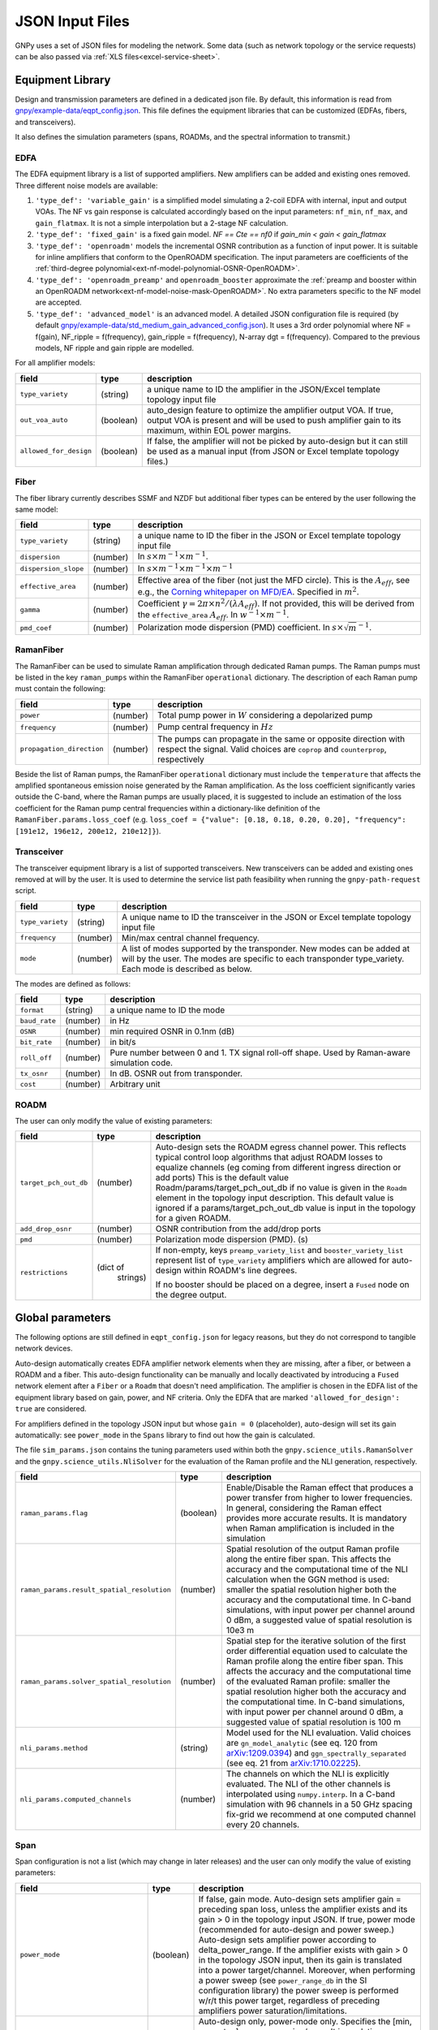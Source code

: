 .. _json:

JSON Input Files
================

GNPy uses a set of JSON files for modeling the network.
Some data (such as network topology or the service requests) can be also passed via :ref:`XLS files<excel-service-sheet>`.

Equipment Library
-----------------

Design and transmission parameters are defined in a dedicated json file.
By default, this information is read from `gnpy/example-data/eqpt_config.json <https://github.com/Telecominfraproject/oopt-gnpy/blob/master/gnpy/example-data/eqpt_config.json>`_.
This file defines the equipment libraries that can be customized (EDFAs, fibers, and transceivers).

It also defines the simulation parameters (spans, ROADMs, and the spectral information to transmit.)

EDFA
~~~~

The EDFA equipment library is a list of supported amplifiers. New amplifiers
can be added and existing ones removed. Three different noise models are available:

1. ``'type_def': 'variable_gain'`` is a simplified model simulating a 2-coil EDFA with internal, input and output VOAs.
   The NF vs gain response is calculated accordingly based on the input parameters: ``nf_min``, ``nf_max``, and ``gain_flatmax``.
   It is not a simple interpolation but a 2-stage NF calculation.
2. ``'type_def': 'fixed_gain'`` is a fixed gain model.
   `NF == Cte == nf0` if `gain_min < gain < gain_flatmax`
3. ``'type_def': 'openroadm'`` models the incremental OSNR contribution as a function of input power.
   It is suitable for inline amplifiers that conform to the OpenROADM specification.
   The input parameters are coefficients of the :ref:`third-degree polynomial<ext-nf-model-polynomial-OSNR-OpenROADM>`.
4. ``'type_def': 'openroadm_preamp'`` and ``openroadm_booster`` approximate the :ref:`preamp and booster within an OpenROADM network<ext-nf-model-noise-mask-OpenROADM>`.
   No extra parameters specific to the NF model are accepted.
5. ``'type_def': 'advanced_model'`` is an advanced model.
   A detailed JSON configuration file is required (by default `gnpy/example-data/std_medium_gain_advanced_config.json <https://github.com/Telecominfraproject/oopt-gnpy/blob/master/gnpy/example-data/std_medium_gain_advanced_config.json>`_).
   It uses a 3rd order polynomial where NF = f(gain), NF_ripple = f(frequency), gain_ripple = f(frequency), N-array dgt = f(frequency).
   Compared to the previous models, NF ripple and gain ripple are modelled.

For all amplifier models:

+------------------------+-----------+-----------------------------------------+
| field                  |   type    | description                             |
+========================+===========+=========================================+
| ``type_variety``       | (string)  | a unique name to ID the amplifier in the|
|                        |           | JSON/Excel template topology input file |
+------------------------+-----------+-----------------------------------------+
| ``out_voa_auto``       | (boolean) | auto_design feature to optimize the     |
|                        |           | amplifier output VOA. If true, output   |
|                        |           | VOA is present and will be used to push |
|                        |           | amplifier gain to its maximum, within   |
|                        |           | EOL power margins.                      |
+------------------------+-----------+-----------------------------------------+
| ``allowed_for_design`` | (boolean) | If false, the amplifier will not be     |
|                        |           | picked by auto-design but it can still  |
|                        |           | be used as a manual input (from JSON or |
|                        |           | Excel template topology files.)         |
+------------------------+-----------+-----------------------------------------+

Fiber
~~~~~

The fiber library currently describes SSMF and NZDF but additional fiber types can be entered by the user following the same model:

+----------------------+-----------+------------------------------------------+
| field                | type      | description                              |
+======================+===========+==========================================+
| ``type_variety``     | (string)  | a unique name to ID the fiber in the     |
|                      |           | JSON or Excel template topology input    |
|                      |           | file                                     |
+----------------------+-----------+------------------------------------------+
| ``dispersion``       | (number)  | In :math:`s \times m^{-1} \times m^{-1}`.|
+----------------------+-----------+------------------------------------------+
| ``dispersion_slope`` | (number)  | In :math:`s \times m^{-1} \times m^{-1}  |
|                      |           | \times m^{-1}`                           |
+----------------------+-----------+------------------------------------------+
| ``effective_area``   | (number)  | Effective area of the fiber (not just    |
|                      |           | the MFD circle). This is the             |
|                      |           | :math:`A_{eff}`, see e.g., the           |
|                      |           | `Corning whitepaper on MFD/EA`_.         |
|                      |           | Specified in :math:`m^{2}`.              |
+----------------------+-----------+------------------------------------------+
| ``gamma``            | (number)  | Coefficient :math:`\gamma = 2\pi\times   |
|                      |           | n^2/(\lambda*A_{eff})`.                  |
|                      |           | If not provided, this will be derived    |
|                      |           | from the ``effective_area``              |
|                      |           | :math:`A_{eff}`.                         |
|                      |           | In :math:`w^{-1} \times m^{-1}`.         |
+----------------------+-----------+------------------------------------------+
| ``pmd_coef``         | (number)  | Polarization mode dispersion (PMD)       |
|                      |           | coefficient. In                          |
|                      |           | :math:`s\times\sqrt{m}^{-1}`.            |
+----------------------+-----------+------------------------------------------+

.. _Corning whitepaper on MFD/EA: https://www.corning.com/microsites/coc/oem/documents/specialty-fiber/WP7071-Mode-Field-Diam-and-Eff-Area.pdf

RamanFiber
~~~~~~~~~~

The RamanFiber can be used to simulate Raman amplification through dedicated Raman pumps. The Raman pumps must be listed
in the key ``raman_pumps`` within the RamanFiber ``operational`` dictionary. The description of each Raman pump must
contain the following:

+---------------------------+-----------+------------------------------------------------------------+
| field                     | type      | description                                                |
+===========================+===========+============================================================+
| ``power``                 | (number)  | Total pump power in :math:`W`                              |
|                           |           | considering a depolarized pump                             |
+---------------------------+-----------+------------------------------------------------------------+
| ``frequency``             | (number)  | Pump central frequency in :math:`Hz`                       |
+---------------------------+-----------+------------------------------------------------------------+
| ``propagation_direction`` | (number)  | The pumps can propagate in the same or opposite direction  |
|                           |           | with respect the signal. Valid choices are ``coprop`` and  |
|                           |           | ``counterprop``, respectively                              |
+---------------------------+-----------+------------------------------------------------------------+

Beside the list of Raman pumps, the RamanFiber ``operational`` dictionary must include the ``temperature`` that affects
the amplified spontaneous emission noise generated by the Raman amplification.
As the loss coefficient significantly varies outside the C-band, where the Raman pumps are usually placed,
it is suggested to include an estimation of the loss coefficient for the Raman pump central frequencies within
a dictionary-like definition of the ``RamanFiber.params.loss_coef``
(e.g. ``loss_coef = {"value": [0.18, 0.18, 0.20, 0.20], "frequency": [191e12, 196e12, 200e12, 210e12]}``).

Transceiver
~~~~~~~~~~~

The transceiver equipment library is a list of supported transceivers. New
transceivers can be added and existing ones removed at will by the user. It is
used to determine the service list path feasibility when running the
``gnpy-path-request`` script.

+----------------------+-----------+-----------------------------------------+
| field                | type      | description                             |
+======================+===========+=========================================+
| ``type_variety``     | (string)  | A unique name to ID the transceiver in  |
|                      |           | the JSON or Excel template topology     |
|                      |           | input file                              |
+----------------------+-----------+-----------------------------------------+
| ``frequency``        | (number)  | Min/max central channel frequency.      |
+----------------------+-----------+-----------------------------------------+
| ``mode``             | (number)  | A list of modes supported by the        |
|                      |           | transponder. New modes can be added at  |
|                      |           | will by the user. The modes are specific|
|                      |           | to each transponder type_variety.       |
|                      |           | Each mode is described as below.        |
+----------------------+-----------+-----------------------------------------+

The modes are defined as follows:

+----------------------+-----------+-----------------------------------------+
| field                | type      | description                             |
+======================+===========+=========================================+
| ``format``           | (string)  | a unique name to ID the mode            |
+----------------------+-----------+-----------------------------------------+
| ``baud_rate``        | (number)  | in Hz                                   |
+----------------------+-----------+-----------------------------------------+
| ``OSNR``             | (number)  | min required OSNR in 0.1nm (dB)         |
+----------------------+-----------+-----------------------------------------+
| ``bit_rate``         | (number)  | in bit/s                                |
+----------------------+-----------+-----------------------------------------+
| ``roll_off``         | (number)  | Pure number between 0 and 1. TX signal  |
|                      |           | roll-off shape. Used by Raman-aware     |
|                      |           | simulation code.                        |
+----------------------+-----------+-----------------------------------------+
| ``tx_osnr``          | (number)  | In dB. OSNR out from transponder.       |
+----------------------+-----------+-----------------------------------------+
| ``cost``             | (number)  | Arbitrary unit                          |
+----------------------+-----------+-----------------------------------------+

ROADM
~~~~~

The user can only modify the value of existing parameters:

+--------------------------+-----------+---------------------------------------------+
| field                    |   type    | description                                 |
+==========================+===========+=============================================+
| ``target_pch_out_db``    | (number)  | Auto-design sets the ROADM egress channel   |
|                          |           | power. This reflects typical control loop   |
|                          |           | algorithms that adjust ROADM losses to      |
|                          |           | equalize channels (eg coming from different |
|                          |           | ingress direction or add ports)             |
|                          |           | This is the default value                   |
|                          |           | Roadm/params/target_pch_out_db if no value  |
|                          |           | is given in the ``Roadm`` element in the    |
|                          |           | topology input description.                 |
|                          |           | This default value is ignored if a          |
|                          |           | params/target_pch_out_db value is input in  |
|                          |           | the topology for a given ROADM.             |
+--------------------------+-----------+---------------------------------------------+
| ``add_drop_osnr``        | (number)  | OSNR contribution from the add/drop ports   |
+--------------------------+-----------+---------------------------------------------+
| ``pmd``                  | (number)  | Polarization mode dispersion (PMD). (s)     |
+--------------------------+-----------+---------------------------------------------+
| ``restrictions``         | (dict of  | If non-empty, keys ``preamp_variety_list``  |
|                          |  strings) | and ``booster_variety_list`` represent      |
|                          |           | list of ``type_variety`` amplifiers which   |
|                          |           | are allowed for auto-design within ROADM's  |
|                          |           | line degrees.                               |
|                          |           |                                             |
|                          |           | If no booster should be placed on a degree, |
|                          |           | insert a ``Fused`` node on the degree       |
|                          |           | output.                                     |
+--------------------------+-----------+---------------------------------------------+

Global parameters
-----------------

The following options are still defined in ``eqpt_config.json`` for legacy reasons, but
they do not correspond to tangible network devices.

Auto-design automatically creates EDFA amplifier network elements when they are missing, after a fiber, or between a ROADM and a fiber.
This auto-design functionality can be manually and locally deactivated by introducing a ``Fused`` network element after a ``Fiber`` or a ``Roadm`` that doesn't need amplification.
The amplifier is chosen in the EDFA list of the equipment library based on gain, power, and NF criteria.
Only the EDFA that are marked ``'allowed_for_design': true`` are considered.

For amplifiers defined in the topology JSON input but whose ``gain = 0`` (placeholder), auto-design will set its gain automatically: see ``power_mode`` in the ``Spans`` library to find out how the gain is calculated.

The file ``sim_params.json`` contains the tuning parameters used within both the ``gnpy.science_utils.RamanSolver`` and
the ``gnpy.science_utils.NliSolver`` for the evaluation of the Raman profile and the NLI generation, respectively.

+---------------------------------------------+-----------+---------------------------------------------+
| field                                       |   type    | description                                 |
+=============================================+===========+=============================================+
| ``raman_params.flag``                       | (boolean) | Enable/Disable the Raman effect that        |
|                                             |           | produces a power transfer from higher to    |
|                                             |           | lower frequencies.                          |
|                                             |           | In general, considering the Raman effect    |
|                                             |           | provides more accurate results. It is       |
|                                             |           | mandatory when Raman amplification is       |
|                                             |           | included in the simulation                  |
+---------------------------------------------+-----------+---------------------------------------------+
| ``raman_params.result_spatial_resolution``  | (number)  | Spatial resolution of the output            |
|                                             |           | Raman profile along the entire fiber span.  |
|                                             |           | This affects the accuracy and the           |
|                                             |           | computational time of the NLI               |
|                                             |           | calculation when the GGN method is used:    |
|                                             |           | smaller the spatial resolution higher both  |
|                                             |           | the accuracy and the computational time.    |
|                                             |           | In C-band simulations, with input power per |
|                                             |           | channel around 0 dBm, a suggested value of  |
|                                             |           | spatial resolution is 10e3 m                |
+---------------------------------------------+-----------+---------------------------------------------+
| ``raman_params.solver_spatial_resolution``  | (number)  | Spatial step for the iterative solution     |
|                                             |           | of the first order differential equation    |
|                                             |           | used to calculate the Raman profile         |
|                                             |           | along the entire fiber span.                |
|                                             |           | This affects the accuracy and the           |
|                                             |           | computational time of the evaluated         |
|                                             |           | Raman profile:                              |
|                                             |           | smaller the spatial resolution higher both  |
|                                             |           | the accuracy and the computational time.    |
|                                             |           | In C-band simulations, with input power per |
|                                             |           | channel around 0 dBm, a suggested value of  |
|                                             |           | spatial resolution is 100 m                 |
+---------------------------------------------+-----------+---------------------------------------------+
| ``nli_params.method``                       | (string)  | Model used for the NLI evaluation. Valid    |
|                                             |           | choices are ``gn_model_analytic`` (see      |
|                                             |           | eq. 120 from `arXiv:1209.0394               |
|                                             |           | <https://arxiv.org/abs/1209.0394>`_) and    |
|                                             |           | ``ggn_spectrally_separated`` (see eq. 21    |
|                                             |           | from `arXiv:1710.02225                      |
|                                             |           | <https://arxiv.org/abs/1710.02225>`_).      |
+---------------------------------------------+-----------+---------------------------------------------+
| ``nli_params.computed_channels``            | (number)  | The channels on which the NLI is            |
|                                             |           | explicitly evaluated.                       |
|                                             |           | The NLI of the other channels is            |
|                                             |           | interpolated using ``numpy.interp``.        |
|                                             |           | In a C-band simulation with 96 channels in  |
|                                             |           | a 50 GHz spacing fix-grid we recommend at   |
|                                             |           | one computed channel every 20 channels.     |
+---------------------------------------------+-----------+---------------------------------------------+

Span
~~~~

Span configuration is not a list (which may change in later releases) and the user can only modify the value of existing parameters:

+-------------------------------------+-----------+---------------------------------------------+
| field                               | type      | description                                 |
+=====================================+===========+=============================================+
| ``power_mode``                      | (boolean) | If false, gain mode. Auto-design sets       |
|                                     |           | amplifier gain = preceding span loss,       |
|                                     |           | unless the amplifier exists and its         |
|                                     |           | gain > 0 in the topology input JSON.        |
|                                     |           | If true, power mode (recommended for        |
|                                     |           | auto-design and power sweep.)               |
|                                     |           | Auto-design sets amplifier power            |
|                                     |           | according to delta_power_range. If the      |
|                                     |           | amplifier exists with gain > 0 in the       |
|                                     |           | topology JSON input, then its gain is       |
|                                     |           | translated into a power target/channel.     |
|                                     |           | Moreover, when performing a power sweep     |
|                                     |           | (see ``power_range_db`` in the SI           |
|                                     |           | configuration library) the power sweep      |
|                                     |           | is performed w/r/t this power target,       |
|                                     |           | regardless of preceding amplifiers          |
|                                     |           | power saturation/limitations.               |
+-------------------------------------+-----------+---------------------------------------------+
| ``delta_power_range_db``            | (number)  | Auto-design only, power-mode                |
|                                     |           | only. Specifies the [min, max, step]        |
|                                     |           | power excursion/span. It is a relative      |
|                                     |           | power excursion w/r/t the                   |
|                                     |           | power_dbm + power_range_db                  |
|                                     |           | (power sweep if applicable) defined in      |
|                                     |           | the SI configuration library. This          |
|                                     |           | relative power excursion is = 1/3 of        |
|                                     |           | the span loss difference with the           |
|                                     |           | reference 20 dB span. The 1/3 slope is      |
|                                     |           | derived from the GN model equations.        |
|                                     |           | For example, a 23 dB span loss will be      |
|                                     |           | set to 1 dB more power than a 20 dB         |
|                                     |           | span loss. The 20 dB reference spans        |
|                                     |           | will *always* be set to                     |
|                                     |           | power = power_dbm + power_range_db.         |
|                                     |           | To configure the same power in all          |
|                                     |           | spans, use `[0, 0, 0]`. All spans will      |
|                                     |           | be set to                                   |
|                                     |           | power = power_dbm + power_range_db.         |
|                                     |           | To configure the same power in all spans    |
|                                     |           | and 3 dB more power just for the longest    |
|                                     |           | spans: `[0, 3, 3]`. The longest spans are   |
|                                     |           | set to                                      |
|                                     |           | power = power_dbm + power_range_db + 3.     |
|                                     |           | To configure a 4 dB power range across      |
|                                     |           | all spans in 0.5 dB steps: `[-2, 2, 0.5]`.  |
|                                     |           | A 17 dB span is set to                      |
|                                     |           | power = power_dbm + power_range_db - 1,     |
|                                     |           | a 20 dB span to                             |
|                                     |           | power = power_dbm + power_range_db and      |
|                                     |           | a 23 dB span to                             |
|                                     |           | power = power_dbm + power_range_db + 1      |
+-------------------------------------+-----------+---------------------------------------------+
| ``max_fiber_lineic_loss_for_raman`` | (number)  | Maximum linear fiber loss for Raman         |
|                                     |           | amplification use.                          |
+-------------------------------------+-----------+---------------------------------------------+
| ``max_length``                      | (number)  | Split fiber lengths > max_length.           |
|                                     |           | Interest to support high level              |
|                                     |           | topologies that do not specify in line      |
|                                     |           | amplification sites. For example the        |
|                                     |           | CORONET_Global_Topology.xlsx defines        |
|                                     |           | links > 1000km between 2 sites: it          |
|                                     |           | couldn't be simulated if these links        |
|                                     |           | were not split in shorter span lengths.     |
+-------------------------------------+-----------+---------------------------------------------+
| ``length_unit``                     | "m"/"km"  | Unit for ``max_length``.                    |
+-------------------------------------+-----------+---------------------------------------------+
| ``max_loss``                        | (number)  | Not used in the current code                |
|                                     |           | implementation.                             |
+-------------------------------------+-----------+---------------------------------------------+
| ``padding``                         | (number)  | In dB. Min span loss before putting an      |
|                                     |           | attenuator before fiber. Attenuator         |
|                                     |           | value                                       |
|                                     |           | Fiber.att_in = max(0, padding - span_loss). |
|                                     |           | Padding can be set manually to reach a      |
|                                     |           | higher padding value for a given fiber      |
|                                     |           | by filling in the Fiber/params/att_in       |
|                                     |           | field in the topology json input [1]        |
|                                     |           | but if span_loss = length * loss_coef       |
|                                     |           | + att_in + con_in + con_out < padding,      |
|                                     |           | the specified att_in value will be          |
|                                     |           | completed to have span_loss = padding.      |
|                                     |           | Therefore it is not possible to set         |
|                                     |           | span_loss < padding.                        |
+-------------------------------------+-----------+---------------------------------------------+
| ``EOL``                             | (number)  | All fiber span loss ageing. The value       |
|                                     |           | is added to the con_out (fiber output       |
|                                     |           | connector). So the design and the path      |
|                                     |           | feasibility are performed with              |
|                                     |           | span_loss + EOL. EOL cannot be set          |
|                                     |           | manually for a given fiber span             |
|                                     |           | (workaround is to specify higher            |
|                                     |           | ``con_out`` loss for this fiber).           |
+-------------------------------------+-----------+---------------------------------------------+
| ``con_in``,                         | (number)  | Default values if Fiber/params/con_in/out   |
| ``con_out``                         |           | is None in the topology input               |
|                                     |           | description. This default value is          |
|                                     |           | ignored if a Fiber/params/con_in/out        |
|                                     |           | value is input in the topology for a        |
|                                     |           | given Fiber.                                |
+-------------------------------------+-----------+---------------------------------------------+

.. code-block:: json

    {
        "uid": "fiber (A1->A2)",
        "type": "Fiber",
        "type_variety": "SSMF",
        "params":
        {
              "length": 120.0,
              "loss_coef": 0.2,
              "length_units": "km",
              "att_in": 0,
              "con_in": 0,
              "con_out": 0
        }
    }

SpectralInformation
~~~~~~~~~~~~~~~~~~~

The user can only modify the value of existing parameters.
It defines a spectrum of N identical carriers.
While the code libraries allow for different carriers and power levels, the current user parametrization only allows one carrier type and one power/channel definition.

+----------------------+-----------+-------------------------------------------+
| field                |   type    | description                               |
+======================+===========+===========================================+
| ``f_min``,           | (number)  | In Hz. Define spectrum boundaries. Note   |
| ``f_max``            |           | that due to backward compatibility, the   |
|                      |           | first channel central frequency is placed |
|                      |           | at :math:`f_{min} + spacing` and the last |
|                      |           | one at :math:`f_{max}`.                   |
+----------------------+-----------+-------------------------------------------+
| ``baud_rate``        | (number)  | In Hz. Simulated baud rate.               |
+----------------------+-----------+-------------------------------------------+
| ``spacing``          | (number)  | In Hz. Carrier spacing.                   |
+----------------------+-----------+-------------------------------------------+
| ``roll_off``         | (number)  | Pure number between 0 and 1. TX signal    |
|                      |           | roll-off shape. Used by Raman-aware       |
|                      |           | simulation code.                          |
+----------------------+-----------+-------------------------------------------+
| ``tx_osnr``          | (number)  | In dB. OSNR out from transponder.         |
+----------------------+-----------+-------------------------------------------+
| ``power_dbm``        | (number)  | Reference channel power. In gain mode     |
|                      |           | (see spans/power_mode = false), all gain  |
|                      |           | settings are offset w/r/t this reference  |
|                      |           | power. In power mode, it is the           |
|                      |           | reference power for                       |
|                      |           | Spans/delta_power_range_db. For example,  |
|                      |           | if delta_power_range_db = `[0,0,0]`, the  |
|                      |           | same power=power_dbm is launched in every |
|                      |           | spans. The network design is performed    |
|                      |           | with the power_dbm value: even if a       |
|                      |           | power sweep is defined (see after) the    |
|                      |           | design is not repeated.                   |
+----------------------+-----------+-------------------------------------------+
| ``power_range_db``   | (number)  | Power sweep excursion around power_dbm.   |
|                      |           | It is not the min and max channel power   |
|                      |           | values! The reference power becomes:      |
|                      |           | power_range_db + power_dbm.               |
+----------------------+-----------+-------------------------------------------+
| ``sys_margins``      | (number)  | In dB. Added margin on min required       |
|                      |           | transceiver OSNR.                         |
+----------------------+-----------+-------------------------------------------+
